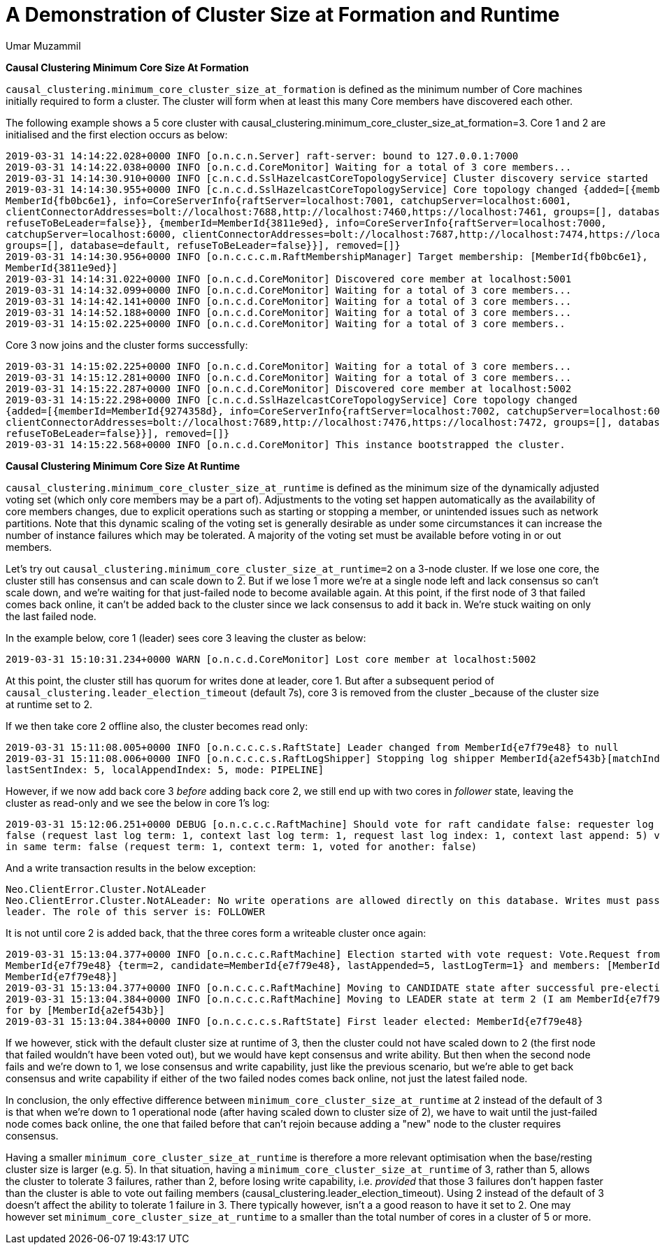 = A Demonstration of Cluster Size at Formation and Runtime
:slug: a-demonstration-of-cluster-size-at-formation-and-runtime
:author: Umar Muzammil
:category: cluster
:tags: causal-cluster, configuration
:neo4j-versions: 3.3, 3.4, 3.5
:public:

*Causal Clustering Minimum Core Size At Formation*

`causal_clustering.minimum_core_cluster_size_at_formation` is defined as the minimum number of Core machines initially required
to form a cluster. The cluster will form when at least this many Core members have discovered each other.

The following example shows a 5 core cluster with causal_clustering.minimum_core_cluster_size_at_formation=3. Core 1 and 2 are
initialised and the first election occurs as below:

----
2019-03-31 14:14:22.028+0000 INFO [o.n.c.n.Server] raft-server: bound to 127.0.0.1:7000
2019-03-31 14:14:22.038+0000 INFO [o.n.c.d.CoreMonitor] Waiting for a total of 3 core members...
2019-03-31 14:14:30.910+0000 INFO [c.n.c.d.SslHazelcastCoreTopologyService] Cluster discovery service started
2019-03-31 14:14:30.955+0000 INFO [c.n.c.d.SslHazelcastCoreTopologyService] Core topology changed {added=[{memberId=
MemberId{fb0bc6e1}, info=CoreServerInfo{raftServer=localhost:7001, catchupServer=localhost:6001, 
clientConnectorAddresses=bolt://localhost:7688,http://localhost:7460,https://localhost:7461, groups=[], database=default, 
refuseToBeLeader=false}}, {memberId=MemberId{3811e9ed}, info=CoreServerInfo{raftServer=localhost:7000, 
catchupServer=localhost:6000, clientConnectorAddresses=bolt://localhost:7687,http://localhost:7474,https://localhost:7470, 
groups=[], database=default, refuseToBeLeader=false}}], removed=[]} 
2019-03-31 14:14:30.956+0000 INFO [o.n.c.c.c.m.RaftMembershipManager] Target membership: [MemberId{fb0bc6e1}, 
MemberId{3811e9ed}]
2019-03-31 14:14:31.022+0000 INFO [o.n.c.d.CoreMonitor] Discovered core member at localhost:5001
2019-03-31 14:14:32.099+0000 INFO [o.n.c.d.CoreMonitor] Waiting for a total of 3 core members...
2019-03-31 14:14:42.141+0000 INFO [o.n.c.d.CoreMonitor] Waiting for a total of 3 core members...
2019-03-31 14:14:52.188+0000 INFO [o.n.c.d.CoreMonitor] Waiting for a total of 3 core members...
2019-03-31 14:15:02.225+0000 INFO [o.n.c.d.CoreMonitor] Waiting for a total of 3 core members..
----
Core 3 now joins and the cluster forms successfully:

----
2019-03-31 14:15:02.225+0000 INFO [o.n.c.d.CoreMonitor] Waiting for a total of 3 core members...
2019-03-31 14:15:12.281+0000 INFO [o.n.c.d.CoreMonitor] Waiting for a total of 3 core members...
2019-03-31 14:15:22.287+0000 INFO [o.n.c.d.CoreMonitor] Discovered core member at localhost:5002
2019-03-31 14:15:22.298+0000 INFO [c.n.c.d.SslHazelcastCoreTopologyService] Core topology changed 
{added=[{memberId=MemberId{9274358d}, info=CoreServerInfo{raftServer=localhost:7002, catchupServer=localhost:6002, 
clientConnectorAddresses=bolt://localhost:7689,http://localhost:7476,https://localhost:7472, groups=[], database=default, 
refuseToBeLeader=false}}], removed=[]}
2019-03-31 14:15:22.568+0000 INFO [o.n.c.d.CoreMonitor] This instance bootstrapped the cluster.
----

*Causal Clustering Minimum Core Size At Runtime*

`causal_clustering.minimum_core_cluster_size_at_runtime` is defined as the minimum size of the dynamically adjusted voting 
set (which only core members may be a part of). Adjustments to the voting set happen automatically as the availability of 
core members changes, due to explicit operations such as starting or stopping a member, or unintended issues such as network
partitions. Note that this dynamic scaling of the voting set is generally desirable as under some circumstances it can 
increase the number of instance failures which may be tolerated. A majority of the voting set must be available before voting 
in or out members.

Let’s try out `causal_clustering.minimum_core_cluster_size_at_runtime=2` on a 3-node cluster. If we lose one core, the 
cluster still has consensus and can scale down to 2. But if we lose 1 more we're at a single node left and lack consensus 
so can't scale down, and we're waiting for that just-failed node to become available again. At this point, if the first node 
of 3 that failed comes back online, it can't be added back to the cluster since we lack consensus to add it back in. We're 
stuck waiting on only the last failed node.

In the example below, core 1 (leader) sees core 3 leaving the cluster as below:

----
2019-03-31 15:10:31.234+0000 WARN [o.n.c.d.CoreMonitor] Lost core member at localhost:5002
----
At this point, the cluster still has quorum for writes done at leader, core 1. But after a subsequent period of 
`causal_clustering.leader_election_timeout` (default 7s), core 3 is removed from the cluster _because of the cluster size at
runtime set to 2.

If we then take core 2 offline also, the cluster becomes read only:

----
2019-03-31 15:11:08.005+0000 INFO [o.n.c.c.c.s.RaftState] Leader changed from MemberId{e7f79e48} to null
2019-03-31 15:11:08.006+0000 INFO [o.n.c.c.c.s.RaftLogShipper] Stopping log shipper MemberId{a2ef543b}[matchIndex: 5, 
lastSentIndex: 5, localAppendIndex: 5, mode: PIPELINE]
----

However, if we now add back core 3 _before_ adding back core 2, we still end up with two cores in _follower_ state, 
leaving the cluster as read-only and we see the below in core 1’s log:

----
2019-03-31 15:12:06.251+0000 DEBUG [o.n.c.c.c.RaftMachine] Should vote for raft candidate false: requester log up to date: 
false (request last log term: 1, context last log term: 1, request last log index: 1, context last append: 5) voted for other
in same term: false (request term: 1, context term: 1, voted for another: false)
----
And a write transaction results in the below exception:

----
Neo.ClientError.Cluster.NotALeader
Neo.ClientError.Cluster.NotALeader: No write operations are allowed directly on this database. Writes must pass through the 
leader. The role of this server is: FOLLOWER

----

It is not until core 2 is added back, that the three cores form a writeable cluster once again:

----
2019-03-31 15:13:04.377+0000 INFO [o.n.c.c.c.RaftMachine] Election started with vote request: Vote.Request from 
MemberId{e7f79e48} {term=2, candidate=MemberId{e7f79e48}, lastAppended=5, lastLogTerm=1} and members: [MemberId{a2ef543b}, 
MemberId{e7f79e48}]
2019-03-31 15:13:04.377+0000 INFO [o.n.c.c.c.RaftMachine] Moving to CANDIDATE state after successful pre-election stage
2019-03-31 15:13:04.384+0000 INFO [o.n.c.c.c.RaftMachine] Moving to LEADER state at term 2 (I am MemberId{e7f79e48}), voted 
for by [MemberId{a2ef543b}]
2019-03-31 15:13:04.384+0000 INFO [o.n.c.c.c.s.RaftState] First leader elected: MemberId{e7f79e48}
----

If we however, stick with the default cluster size at runtime of 3,  then the cluster could not have scaled down to 2 
(the first node that failed wouldn't have been voted out), but we would have kept consensus and write ability. But then when
the second node fails and we're down to 1, we lose consensus and write capability, just like the previous scenario, but 
we're able to get back consensus and write capability if either of the two failed nodes comes back online, not just the 
latest failed node.

In conclusion, the only effective difference between `minimum_core_cluster_size_at_runtime` at 2 instead of the default of 3 
is that when we're down to 1 operational node (after having scaled down to cluster size of 2), we have to wait until the 
just-failed node comes back online, the one that failed before that can't rejoin because adding a "new" node to the cluster 
requires consensus.

Having a smaller `minimum_core_cluster_size_at_runtime` is therefore a more relevant optimisation when the base/resting 
cluster size is larger (e.g. 5). In that situation, having a `minimum_core_cluster_size_at_runtime` of 3, rather than 5, allows the cluster to tolerate 3 failures, rather than 2, before losing write capability, i.e. _provided_ that those 3 failures don’t happen faster than the cluster is able to vote out failing members (causal_clustering.leader_election_timeout). Using 2 instead of the default of 3 doesn’t affect the ability to tolerate 1 failure in 3. There typically however, isn’t a a good reason to have it set to 2.  One may however set `minimum_core_cluster_size_at_runtime`  to a smaller than the total number of cores in a cluster of 5 or more.
